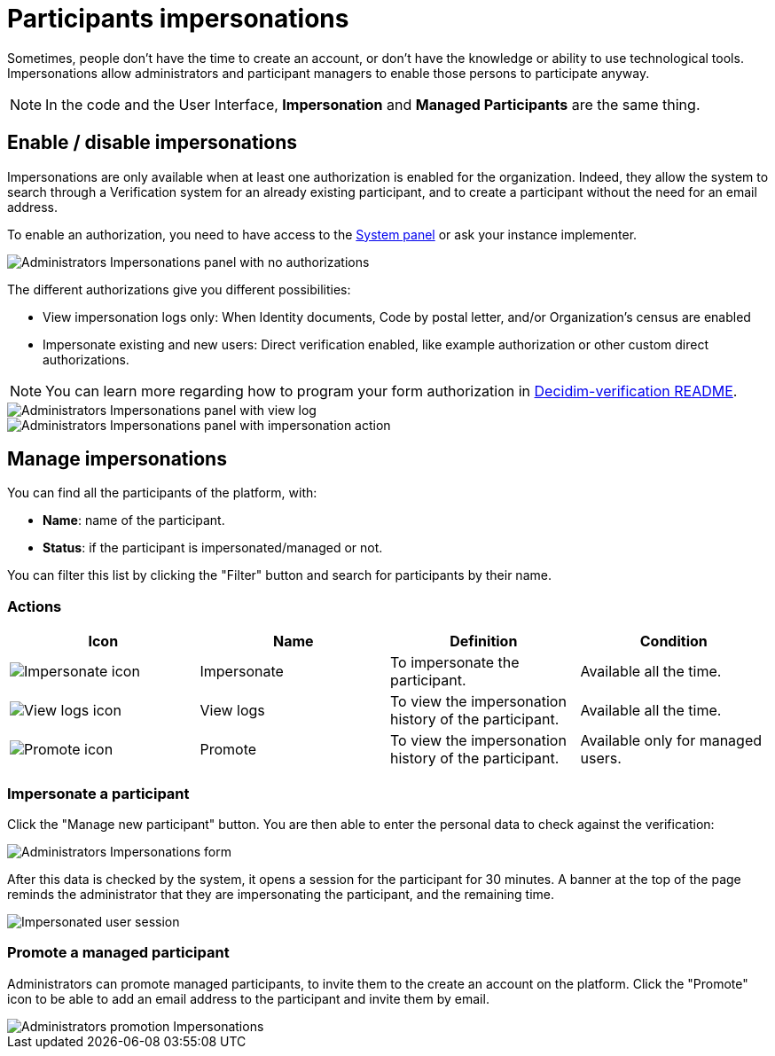 = Participants impersonations

Sometimes, people don't have the time to create an account, or don't have the knowledge or ability to use technological tools. 
Impersonations allow administrators and participant managers to enable those persons to participate anyway. 

NOTE: In the code and the User Interface, *Impersonation* and *Managed Participants* are the same thing.

== Enable / disable impersonations

Impersonations are only available when at least one authorization is enabled for the organization. 
Indeed, they allow the system to search through a Verification system for an already existing participant, and to create 
a participant without the need for an email address.

To enable an authorization, you need to have access to the xref:configure:system.adoc[System panel] or ask your instance implementer. 

image::participants/participants_impersonations_backend_list_no_auth.png[Administrators Impersonations panel with no authorizations]

The different authorizations give you different possibilities:

* View impersonation logs only: When Identity documents, Code by postal letter, and/or Organization's census are enabled
* Impersonate existing and new users: Direct verification enabled, like example authorization or other custom direct authorizations.

NOTE: You can learn more regarding how to program your form authorization in 
https://github.com/decidim/decidim/blob/develop/decidim-verifications/README.md[Decidim-verification README].

image::participants/participants_impersonations_backend_list_logs.png[Administrators Impersonations panel with view log]

image::participants/participants_impersonations_backend_list_button.png[Administrators Impersonations panel with impersonation action]

== Manage impersonations

You can find all the participants of the platform, with:

* *Name*: name of the participant.
* *Status*: if the participant is impersonated/managed or not. 

You can filter this list by clicking the "Filter" button and search for participants by their name. 

=== Actions

|===
|Icon |Name |Definition |Condition

|image:icons/action_impersonate.png[Impersonate icon]
|Impersonate
|To impersonate the participant.  
|Available all the time. 

|image:icons/action_clock.png[View logs icon]
|View logs
|To view the impersonation history of the participant. 
|Available all the time. 

|image:icons/action_promote.png[Promote icon]
|Promote
|To view the impersonation history of the participant. 
|Available only for managed users. 

|===

=== Impersonate a participant

Click the "Manage new participant" button. You are then able to enter the personal data to check against the verification:

image::participants/participants_impersonations_form.png[Administrators Impersonations form]

After this data is checked by the system, it opens a session for the participant for 30 minutes. 
A banner at the top of the page reminds the administrator that they are impersonating the participant, and the remaining time. 

image::participants/participants_impersonations_user.png[Impersonated user session]

=== Promote a managed participant

Administrators can promote managed participants, to invite them to the create an account on the platform. 
Click the "Promote" icon to be able to add an email address to the participant and invite them by email. 

image::participants/participants_impersonations_promotion.png[Administrators promotion Impersonations]

